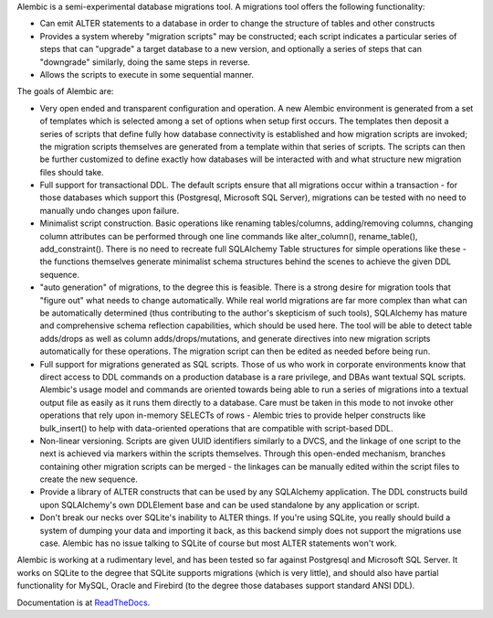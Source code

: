 Alembic is a semi-experimental database migrations tool. A migrations tool
offers the following functionality:

* Can emit ALTER statements to a database in order to change 
  the structure of tables and other constructs
* Provides a system whereby "migration scripts" may be constructed; 
  each script indicates a particular series of steps that can "upgrade" a
  target database to a new version, and optionally a series of steps that can
  "downgrade" similarly, doing the same steps in reverse.
* Allows the scripts to execute in some sequential manner.

The goals of Alembic are:

* Very open ended and transparent configuration and operation.   A new 
  Alembic environment is generated from a set of templates which is selected
  among a set of options when setup first occurs. The templates then deposit a
  series of scripts that define fully how database connectivity is established
  and how migration scripts are invoked; the migration scripts themselves are
  generated from a template within that series of scripts. The scripts can
  then be further customized to define exactly how databases will be
  interacted with and what structure new migration files should take.
* Full support for transactional DDL.   The default scripts ensure that all 
  migrations occur within a transaction - for those databases which support
  this (Postgresql, Microsoft SQL Server), migrations can be tested with no
  need to manually undo changes upon failure.
* Minimalist script construction.  Basic operations like renaming 
  tables/columns, adding/removing columns, changing column attributes can be
  performed through one line commands like alter_column(), rename_table(),
  add_constraint(). There is no need to recreate full SQLAlchemy Table
  structures for simple operations like these - the functions themselves
  generate minimalist schema structures behind the scenes to achieve the given
  DDL sequence.
* "auto generation" of migrations, to the degree this is feasible.  There
  is a strong desire for migration tools that "figure out" what needs to 
  change automatically.  While real world migrations are far more complex than
  what can be automatically determined (thus contributing to the author's
  skepticism of such tools), SQLAlchemy has mature and comprehensive schema
  reflection capabilities, which should be used here.   The tool will be 
  able to detect table adds/drops as well as column adds/drops/mutations,
  and generate directives into new migration scripts automatically 
  for these operations.  The migration script can then be edited as needed before
  being run.
* Full support for migrations generated as SQL scripts.   Those of us who 
  work in corporate environments know that direct access to DDL commands on a
  production database is a rare privilege, and DBAs want textual SQL scripts.
  Alembic's usage model and commands are oriented towards being able to run a
  series of migrations into a textual output file as easily as it runs them
  directly to a database. Care must be taken in this mode to not invoke other
  operations that rely upon in-memory SELECTs of rows - Alembic tries to
  provide helper constructs like bulk_insert() to help with data-oriented
  operations that are compatible with script-based DDL.
* Non-linear versioning.   Scripts are given UUID identifiers similarly 
  to a DVCS, and the linkage of one script to the next is achieved via markers
  within the scripts themselves. Through this open-ended mechanism, branches
  containing other migration scripts can be merged - the linkages can be
  manually edited within the script files to create the new sequence.
* Provide a library of ALTER constructs that can be used by any SQLAlchemy 
  application. The DDL constructs build upon SQLAlchemy's own DDLElement base
  and can be used standalone by any application or script.
* Don't break our necks over SQLite's inability to ALTER things.   If you're 
  using SQLite, you really should build a system of dumping your data and
  importing it back, as this backend simply does not support the migrations
  use case. Alembic has no issue talking to SQLite of course but most ALTER
  statements won't work.

Alembic is working at a rudimentary level, and has been tested so far
against Postgresql and Microsoft SQL Server.  It works on SQLite to the
degree that SQLite supports migrations (which is very little), and should also
have partial functionality for MySQL, Oracle and Firebird (to the degree those
databases support standard ANSI DDL).

Documentation is at `ReadTheDocs <http://readthedocs.org/docs/alembic/en/latest/index.html>`_.
